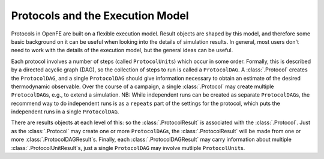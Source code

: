 Protocols and the Execution Model
=================================

Protocols in OpenFE are built on a flexible execution model. 
Result objects are shaped by this model, and therefore some basic
background on it can be useful when looking into the details of simulation
results. In general, most users don't need to work with the details of the
execution model, but the general ideas can be useful.

.. TODO figure showing an example dag

Each protocol involves a number of steps (called ``ProtocolUnit``\ s) which occur in
some order. Formally, this is described by a directed acyclic graph (DAG),
so the collection of steps to run is called a ``ProtocolDAG``. A
:class:`.Protocol` creates the ``ProtocolDAG``, and a single ``ProtocolDAG``
should give information necessary to obtain an estimate of the desired
thermodynamic observable. Over the course of a campaign, a single
:class:`.Protocol` may create multiple ``ProtocolDAG``\ s, e.g., to extend a
simulation. NB: While independent runs can be created as separate
``ProtocolDAG``\ s, the recommend way to do independent runs is as a
``repeats`` part of the settings for the protocol, which puts the
independent runs in a single ``ProtocolDAG``.

.. TODO review recommendation for repeats in context of NEQ protocol

There are results objects at each level of this: so the
:class:`.ProtocolResult` is associated with the :class:`.Protocol`. Just as
the :class:`.Protocol` may create one or more ``ProtocolDAG``\ s, the
:class:`.ProtocolResult` will be made from one or more
:class:`.ProtocolDAGResult`\ s.  Finally, each :class:`.ProtocolDAGResult`
may carry information about multiple :class:`.ProtocolUnitResult`\ s, just a
single ``ProtocolDAG`` may involve mutliple ``ProtocolUnit``\ s.

.. TODO FUTURE: figure showing the relations of protocol objects and result
   objects

.. TODO FUTURE: add information about scratch/shared/permanent storage
   once that becomes relevant
